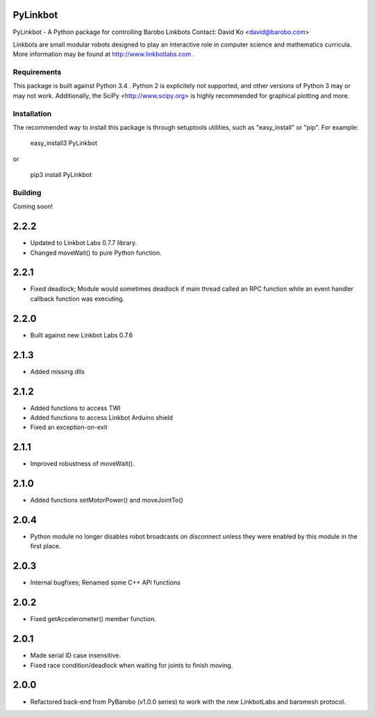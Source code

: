 PyLinkbot
=========

PyLinkbot - A Python package for controlling Barobo Linkbots
Contact: David Ko <david@barobo.com>

Linkbots are small modular robots designed to play an interactive role in
computer science and mathematics curricula. More information may be found at
http://www.linkbotlabs.com .

Requirements
------------

This package is built against Python 3.4 . Python 2 is explicitely not
supported, and other versions of Python 3 may or may not work. Additionally,
the SciPy <http://www.scipy.org> is highly recommended for graphical plotting
and more.

Installation
------------

The recommended way to install this package is through setuptools utilities,
such as "easy_install" or "pip". For example:

    easy_install3 PyLinkbot

or

    pip3 install PyLinkbot

Building
--------

Coming soon!


2.2.2
=====
- Updated to Linkbot Labs 0.7.7 library. 
- Changed moveWait() to pure Python function.

2.2.1
=====
- Fixed deadlock; Module would sometimes deadlock if main thread called an RPC
  function while an event handler callback function was executing.

2.2.0
=====
- Built against new Linkbot Labs 0.7.6

2.1.3
=====
- Added missing dlls

2.1.2
=====
- Added functions to access TWI
- Added functions to access Linkbot Arduino shield
- Fixed an exception-on-exit

2.1.1
=====
- Improved robustness of moveWait().

2.1.0
=====
- Added functions setMotorPower() and moveJointTo()

2.0.4
=====
- Python module no longer disables robot broadcasts on disconnect unless they
  were enabled by this module in the first place.

2.0.3
=====
- Internal bugfixes; Renamed some C++ API functions

2.0.2
=====
- Fixed getAccelerometer() member function.

2.0.1
=====
- Made serial ID case insensitive.
- Fixed race condition/deadlock when waiting for joints to finish moving.

2.0.0
=====
- Refactored back-end from PyBarobo (v1.0.0 series) to work with the new
  LinkbotLabs and baromesh protocol.



